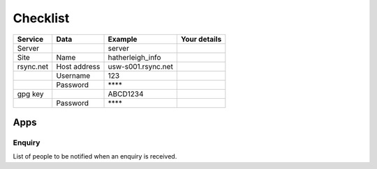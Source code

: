 Checklist
*********

+-----------+--------------+--------------------+-----------------------------+
| Service   | Data         | Example            | Your details                |
+===========+==============+====================+=============================+
| Server    |              | server             |                             |
+-----------+--------------+--------------------+-----------------------------+
| Site      | Name         | hatherleigh_info   |                             |
+-----------+--------------+--------------------+-----------------------------+
| rsync.net | Host address | usw-s001.rsync.net |                             |
+-----------+--------------+--------------------+-----------------------------+
|           | Username     | 123                |                             |
+-----------+--------------+--------------------+-----------------------------+
|           | Password     | \*\*\*\*           |                             |
+-----------+--------------+--------------------+-----------------------------+
| gpg key   |              | ABCD1234           |                             |
+-----------+--------------+--------------------+-----------------------------+
|           | Password     | \*\*\*\*           |                             |
+-----------+--------------+--------------------+-----------------------------+

Apps
====

Enquiry
-------

List of people to be notified when an enquiry is received.
